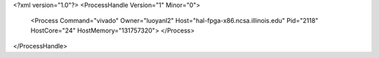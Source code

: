 <?xml version="1.0"?>
<ProcessHandle Version="1" Minor="0">
    <Process Command="vivado" Owner="luoyanl2" Host="hal-fpga-x86.ncsa.illinois.edu" Pid="2118" HostCore="24" HostMemory="131757320">
    </Process>
</ProcessHandle>
